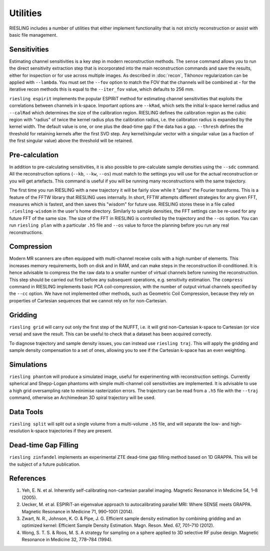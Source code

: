 Utilities
=========

RIESLING includes a number of utilities that either implement functionality that is not strictly reconstruction or assist with basic file management.

Sensitivities
-------------

Estimating channel sensitivities is a key step in modern reconstruction methods. The ``sense`` command allows you to run the direct sensitivity extraction step that is incorporated into the main reconstruction commands and save the results, either for inspection or for use across multiple images. As described in :doc:`recon`, Tikhonov regularization can be applied with ``--lambda``. You must set the ``--fov`` option to match the FOV that the channels will be combined at - for the iterative recon methods this is equal to the ``--iter_fov`` value, which defaults to 256 mm.

``riesling espirit`` implements the popular ESPIRiT method for estimating channel sensitivities that exploits the correlations between channels in k-space. Important options are ``--kRad``, which sets the initial k-space kernel radius and ``--calRad`` which determines the size of the calibration region. RIESLING defines the calibration region as the cubic region with "radius" of twice the kernel radius plus the calibration radius, i.e. the calibration radius is expanded by the kernel width. The default value is one, or one plus the dead-time gap if the data has a gap. ``--thresh`` defines the threshold for retaining kernels after the first SVD step. Any kernel/singular vector with a singular value (as a fraction of the first singular value) above the threshold will be retained.

Pre-calculation
---------------

In addition to pre-calculating sensitivities, it is also possible to pre-calculate sample densities using the ``--sdc`` command. All the reconstruction options (``--kb``, ``--kw``, ``--os``) must match to the settings you will use for the actual reconstruction or you will get artefacts. This command is useful if you will be running many reconstructions with the same trajectory.

The first time you run RIESLING with a new trajectory it will be fairly slow while it "plans" the Fourier transforms. This is a feature of the FFTW library that RIESLING uses internally. In short, FFTW attempts different strategies for any given FFT, measures which is fastest, and then saves this "wisdom" for future use. RIESLING stores these in a file called ``.riesling-wisdom`` in the user's home directory. Similarly to sample densities, the FFT settings can be re-used for any future FFT of the same size. The size of the FFT in RIESLING is controlled by the trajectory and the ``--os`` option. You can run ``riesling plan`` with a particular ``.h5`` file and ``--os`` value to force the planning before you run any real reconstructions.

Compression
-----------

Modern MR scanners are often equipped with multi-channel receive coils with a high number of elements. This increases memory requirements, both on disk and in RAM, and can make steps in the reconstruction ill-conditioned. It is hence advisable to compress the the raw data to a smaller number of virtual channels before running the reconstruction. This step should be carried out first before any subsequent operations, e.g. sensitivity estimation. The ``compress`` command in RIESLING implements basic PCA coil-compression, with the number of output virtual channels specified by the ``--cc`` option. We have not implemented other methods, such as Geometric Coil Compression, because they rely on properties of Cartesian sequences that we cannot rely on for non-Cartesian.

Gridding
--------

``riesling grid`` will carry out only the first step of the NUFFT, i.e. it will grid non-Cartesian k-space to Cartesian (or vice versa) and save the result. This can be useful to check that a dataset has been acquired correctly.

To diagnose trajectory and sample density issues, you can instead use ``riesling traj``. This will apply the gridding and sample density compensation to a set of ones, allowing you to see if the Cartesian k-space has an even weighting.

Simulations
-----------

``riesling phantom`` will produce a simulated image, useful for experimenting with reconstruction settings. Currently spherical and Shepp-Logan phantoms with simple multi-channel coil sensitivities are implemented. It is advisable to use a high grid oversampling rate to minimise rasterization errors. The trajectory can be read from a ``.h5`` file with the ``--traj`` command, otherwise an Archimedean 3D spiral trajectory will be used.

Data Tools
----------

``riesling split`` will split out a single volume from a multi-volume ``.h5`` file, and will separate the low- and high-resolution k-space trajectories if they are present.

Dead-time Gap Filling
---------------------

``riesling zinfandel`` implements an experimental ZTE dead-time gap filling method based on 1D GRAPPA. This will be the subject of a future publication.

References
----------

1. Yeh, E. N. et al. Inherently self-calibrating non-cartesian parallel imaging. Magnetic Resonance in Medicine 54, 1–8 (2005).
2. Uecker, M. et al. ESPIRiT-an eigenvalue approach to autocalibrating parallel MRI: Where SENSE meets GRAPPA. Magnetic Resonance in Medicine 71, 990–1001 (2014).
3. Zwart, N. R., Johnson, K. O. & Pipe, J. G. Efficient sample density estimation by combining gridding and an optimized kernel: Efficient Sample Density Estimation. Magn. Reson. Med. 67, 701–710 (2012).
4. Wong, S. T. S. & Roos, M. S. A strategy for sampling on a sphere applied to 3D selective RF pulse design. Magnetic Resonance in Medicine 32, 778–784 (1994).
